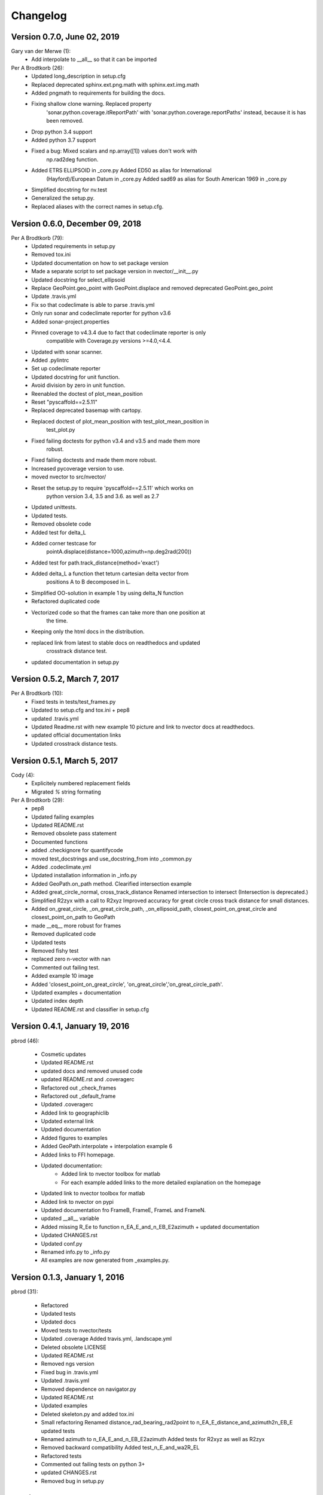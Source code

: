 =========
Changelog
=========

Version 0.7.0, June 02, 2019
================================

Gary van der Merwe (1):
      * Add interpolate to __all__ so that it can be imported

Per A Brodtkorb (26):
      * Updated long_description in setup.cfg
      * Replaced deprecated sphinx.ext.png.math with sphinx.ext.img.math
      * Added pngmath to requirements for building the docs.
      * Fixing shallow clone warning. Replaced property
         'sonar.python.coverage.itReportPath' with
         'sonar.python.coverage.reportPaths' instead, because it is has been
         removed.
      * Drop python 3.4 support
      * Added python 3.7 support
      * Fixed a bug: Mixed scalars and np.array([1]) values don't work with
         np.rad2deg function.
      * Added ETRS ELLIPSOID in _core.py Added ED50 as alias for International
         (Hayford)/European Datum in _core.py Added sad69 as alias for South
         American 1969 in _core.py
      * Simplified docstring for nv.test
      * Generalized the setup.py.
      * Replaced aliases with the correct names in setup.cfg.


Version 0.6.0, December 09, 2018
================================
Per A Brodtkorb (79):
      * Updated requirements in setup.py
      * Removed tox.ini
      * Updated documentation on how to set package version
      * Made a separate script to set package version in nvector/__init__.py
      * Updated docstring for select_ellipsoid
      * Replace GeoPoint.geo_point with GeoPoint.displace and removed deprecated GeoPoint.geo_point
      * Update .travis.yml
      * Fix so that codeclimate is able to parse .travis.yml
      * Only run sonar and codeclimate reporter for python v3.6
      * Added sonar-project.properties
      * Pinned coverage to v4.3.4 due to fact that codeclimate reporter is only
         compatible with Coverage.py versions >=4.0,<4.4.
      * Updated with sonar scanner.
      * Added .pylintrc
      * Set up codeclimate reporter
      * Updated docstring for unit function.
      * Avoid division by zero in unit function.
      * Reenabled the doctest of plot_mean_position
      * Reset "pyscaffold==2.5.11"
      * Replaced deprecated basemap with cartopy.
      * Replaced doctest of plot_mean_position with test_plot_mean_position in
         test_plot.py
      * Fixed failing doctests for python v3.4 and v3.5 and made them more
         robust.
      * Fixed failing doctests and made them more robust.
      * Increased pycoverage version to use.
      * moved nvector to src/nvector/
      * Reset the setup.py to require 'pyscaffold==2.5.11' which works on
         python version 3.4, 3.5 and 3.6. as well as 2.7
      * Updated unittests.
      * Updated tests.
      * Removed obsolete code
      * Added test for delta_L
      * Added corner testcase for
         pointA.displace(distance=1000,azimuth=np.deg2rad(200))
      * Added test for path.track_distance(method='exact')
      * Added delta_L a function thet teturn cartesian delta vector from
         positions A to B decomposed in L.
      * Simplified OO-solution in example 1 by using delta_N function
      * Refactored duplicated code
      * Vectorized code so that the frames can take more than one position at
         the time.
      * Keeping only the html docs in the distribution.
      * replaced link from latest to stable docs on readthedocs and updated
         crosstrack distance test.
      * updated documentation in setup.py

Version 0.5.2, March 7, 2017
============================


Per A Brodtkorb (10):
      * Fixed tests in tests/test_frames.py
      * Updated to setup.cfg and tox.ini + pep8
      * updated .travis.yml
      * Updated Readme.rst with new example 10 picture and link to nvector docs at readthedocs.
      * updated official documentation links
      * Updated crosstrack distance tests.


Version 0.5.1, March 5, 2017
============================


Cody (4):
     * Explicitely numbered replacement fields
     * Migrated `%` string formating

Per A Brodtkorb (29):
     * pep8
     * Updated failing examples
     * Updated README.rst
     * Removed obsolete pass statement
     * Documented functions
     * added .checkignore for quantifycode
     * moved test_docstrings and use_docstring_from into _common.py
     * Added .codeclimate.yml
     * Updated installation information in _info.py
     * Added GeoPath.on_path method. Clearified intersection example
     * Added great_circle_normal, cross_track_distance Renamed intersection to intersect (Intersection is deprecated.)
     * Simplified R2zyx with a call to R2xyz Improved accuracy for great circle cross track distance for small distances.
     * Added on_great_circle, _on_great_circle_path, _on_ellipsoid_path, closest_point_on_great_circle and closest_point_on_path to GeoPath
     * made __eq__ more robust for frames
     * Removed duplicated code
     * Updated tests
     * Removed fishy test
     * replaced zero n-vector with nan
     * Commented out failing test.
     * Added example 10 image
     * Added 'closest_point_on_great_circle', 'on_great_circle','on_great_circle_path'.
     * Updated examples + documentation
     * Updated index depth
     * Updated README.rst and classifier in setup.cfg



Version 0.4.1, January 19, 2016
===============================

pbrod (46):

      * Cosmetic updates
      * Updated README.rst
      * updated docs and removed unused code
      * updated README.rst and .coveragerc
      * Refactored out _check_frames
      * Refactored out _default_frame
      * Updated .coveragerc
      * Added link to geographiclib
      * Updated external link
      * Updated documentation
      * Added figures to examples
      * Added GeoPath.interpolate + interpolation example 6
      * Added links to FFI homepage.
      * Updated documentation:
          - Added link to nvector toolbox for matlab
          - For each example added links to the more detailed explanation on the homepage
      * Updated link to nvector toolbox for matlab
      * Added link to nvector on  pypi
      * Updated documentation fro FrameB, FrameE, FrameL and FrameN.
      * updated __all__ variable
      * Added missing R_Ee to function n_EA_E_and_n_EB_E2azimuth + updated documentation
      * Updated CHANGES.rst
      * Updated conf.py
      * Renamed info.py to _info.py
      * All examples are now generated from _examples.py.


Version 0.1.3, January 1, 2016
==============================

pbrod (31):

      * Refactored
      * Updated tests
      * Updated docs
      * Moved tests to nvector/tests
      * Updated .coverage     Added travis.yml, .landscape.yml
      * Deleted obsolete LICENSE
      * Updated README.rst
      * Removed ngs version
      * Fixed bug in .travis.yml
      * Updated .travis.yml
      * Removed dependence on navigator.py
      * Updated README.rst
      * Updated examples
      * Deleted skeleton.py and added tox.ini
      * Small refactoring     Renamed distance_rad_bearing_rad2point to n_EA_E_distance_and_azimuth2n_EB_E     updated tests
      * Renamed azimuth to n_EA_E_and_n_EB_E2azimuth     Added tests for R2xyz as well as R2zyx
      * Removed backward compatibility     Added test_n_E_and_wa2R_EL
      * Refactored tests
      * Commented out failing tests on python 3+
      * updated CHANGES.rst
      * Removed bug in setup.py


Version 0.1.1, January 1, 2016
==============================

pbrod (31):
      * Initial commit: Translated code from Matlab to Python.
      * Added object oriented interface to nvector library
      * Added tests for object oriented interface
      * Added geodesic tests.
